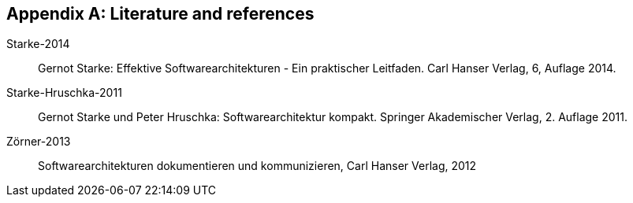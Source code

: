 :numbered!:

[[bibliography]]
[appendix]
== Literature and references


Starke-2014:: Gernot Starke: Effektive Softwarearchitekturen -
Ein praktischer Leitfaden. Carl Hanser Verlag, 6, Auflage 2014.

Starke-Hruschka-2011:: Gernot Starke und Peter Hruschka: Softwarearchitektur
kompakt. Springer Akademischer Verlag, 2. Auflage 2011.

Zörner-2013:: Softwarearchitekturen dokumentieren und kommunizieren, Carl Hanser Verlag, 2012


